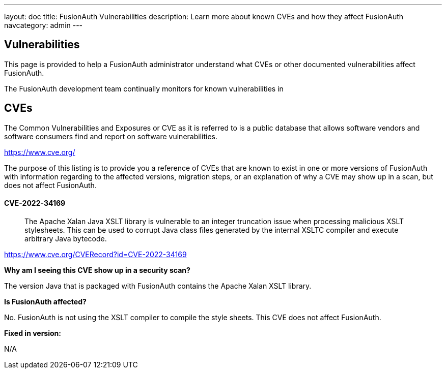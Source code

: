 ---
layout: doc
title: FusionAuth Vulnerabilities
description: Learn more about known CVEs and how they affect FusionAuth
navcategory: admin
---

:sectnumlevels: 0

== Vulnerabilities

This page is provided to help a FusionAuth administrator understand what CVEs or other documented vulnerabilities affect FusionAuth.

The FusionAuth development team continually monitors for known vulnerabilities in

== CVEs

The Common Vulnerabilities and Exposures or CVE as it is referred to is a public database that allows software vendors and software consumers find and report on software vulnerabilities.

https://www.cve.org/

The purpose of this listing is to provide you a reference of CVEs that are known to exist in one or more versions of FusionAuth with information regarding to the affected versions, migration steps, or an explanation of why a CVE may show up in a scan, but does not affect FusionAuth.


==== CVE-2022-34169

> The Apache Xalan Java XSLT library is vulnerable to an integer truncation issue when processing malicious XSLT stylesheets. This can be used to corrupt Java class files generated by the internal XSLTC compiler and execute arbitrary Java bytecode.

https://www.cve.org/CVERecord?id=CVE-2022-34169

*Why am I seeing this CVE show up in a security scan?*

The version Java that is packaged with FusionAuth contains the Apache Xalan XSLT library.

*Is FusionAuth affected?*

No. FusionAuth is not using the XSLT compiler to compile the style sheets. This CVE does not affect FusionAuth.

*Fixed in version:*

N/A


